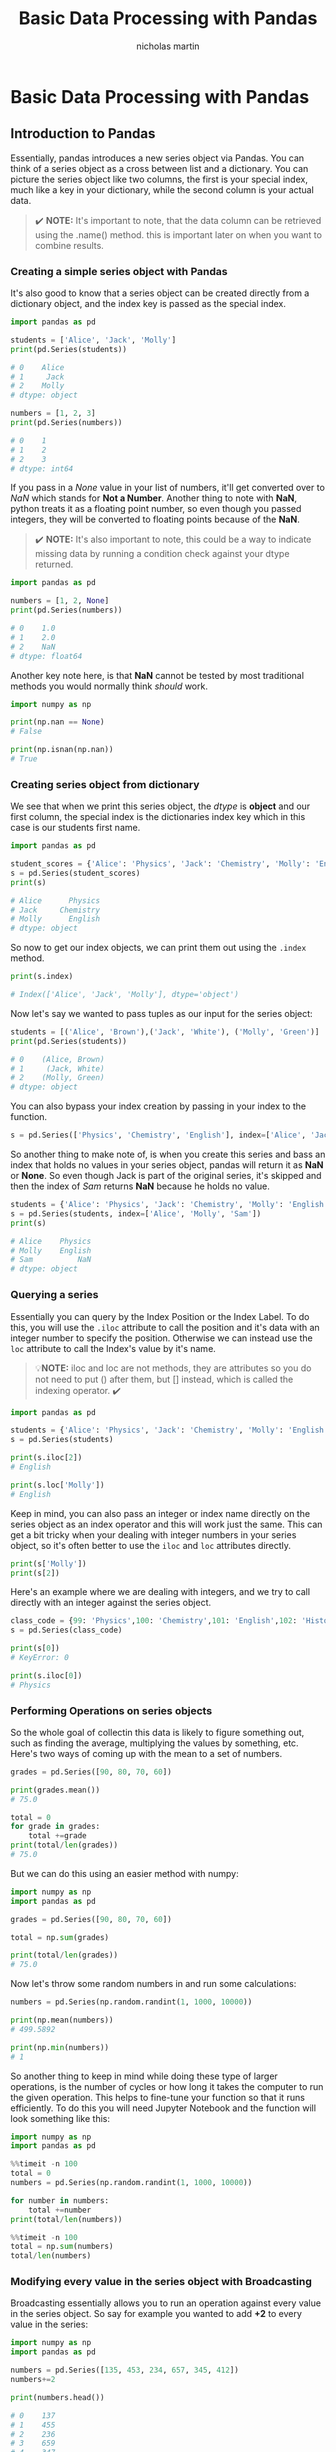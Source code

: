 #+title: Basic Data Processing with Pandas
#+author: nicholas martin
#+email: nmartin84@gmail.com

* Basic Data Processing with Pandas

** Introduction to Pandas

Essentially, pandas introduces a new series object via Pandas. You can
think of a series object as a cross between list and a dictionary. You
can picture the series object like two columns, the first is your
special index, much like a key in your dictionary, while the second
column is your actual data.

#+BEGIN_QUOTE
  ✔️ *NOTE:* It's important to note, that the data column can be
  retrieved using the .name() method. this is important later on when
  you want to combine results.
#+END_QUOTE

*** Creating a simple series object with Pandas

It's also good to know that a series object can be created directly from
a dictionary object, and the index key is passed as the special index.

#+BEGIN_SRC python
  import pandas as pd

  students = ['Alice', 'Jack', 'Molly']
  print(pd.Series(students))

  # 0    Alice
  # 1     Jack
  # 2    Molly
  # dtype: object

  numbers = [1, 2, 3]
  print(pd.Series(numbers))

  # 0    1
  # 1    2
  # 2    3
  # dtype: int64
#+END_SRC

If you pass in a /None/ value in your list of numbers, it'll get
converted over to /NaN/ which stands for *Not a Number*. Another thing
to note with *NaN*, python treats it as a floating point number, so even
though you passed integers, they will be converted to floating points
because of the *NaN*.

#+BEGIN_QUOTE
  ✔️ *NOTE:* It's also important to note, this could be a way to
  indicate missing data by running a condition check against your dtype
  returned.
#+END_QUOTE

#+BEGIN_SRC python
  import pandas as pd

  numbers = [1, 2, None]
  print(pd.Series(numbers))

  # 0    1.0
  # 1    2.0
  # 2    NaN
  # dtype: float64
#+END_SRC

Another key note here, is that *NaN* cannot be tested by most
traditional methods you would normally think /should/ work.

#+BEGIN_SRC python
  import numpy as np

  print(np.nan == None)
  # False

  print(np.isnan(np.nan))
  # True
#+END_SRC

*** Creating series object from dictionary

We see that when we print this series object, the /dtype/ is *object*
and our first column, the special index is the dictionaries index key
which in this case is our students first name.

#+BEGIN_SRC python
  import pandas as pd

  student_scores = {'Alice': 'Physics', 'Jack': 'Chemistry', 'Molly': 'English'}
  s = pd.Series(student_scores)
  print(s)

  # Alice      Physics
  # Jack     Chemistry
  # Molly      English
  # dtype: object
#+END_SRC

So now to get our index objects, we can print them out using the
=.index= method.

#+BEGIN_SRC python
  print(s.index)

  # Index(['Alice', 'Jack', 'Molly'], dtype='object')
#+END_SRC

Now let's say we wanted to pass tuples as our input for the series
object:

#+BEGIN_SRC python
  students = [('Alice', 'Brown'),('Jack', 'White'), ('Molly', 'Green')]
  print(pd.Series(students))

  # 0    (Alice, Brown)
  # 1     (Jack, White)
  # 2    (Molly, Green)
  # dtype: object
#+END_SRC

You can also bypass your index creation by passing in your index to the
function.

#+BEGIN_SRC python
  s = pd.Series(['Physics', 'Chemistry', 'English'], index=['Alice', 'Jack', 'Molly'])
#+END_SRC

So another thing to make note of, is when you create this series and
bass an index that holds no values in your series object, pandas will
return it as *NaN* or *None*. So even though Jack is part of the
original series, it's skipped and then the index of /Sam/ returns *NaN*
because he holds no value.

#+BEGIN_SRC python
  students = {'Alice': 'Physics', 'Jack': 'Chemistry', 'Molly': 'English'}
  s = pd.Series(students, index=['Alice', 'Molly', 'Sam'])
  print(s)

  # Alice    Physics
  # Molly    English
  # Sam          NaN
  # dtype: object
#+END_SRC

*** Querying a series

Essentially you can query by the Index Position or the Index Label. To
do this, you will use the =.iloc= attribute to call the position and
it's data with an integer number to specify the position. Otherwise we
can instead use the =loc= attribute to call the Index's value by it's
name.

#+BEGIN_QUOTE
  💡*NOTE:* iloc and loc are not methods, they are attributes so you do
  not need to put () after them, but [] instead, which is called the
  indexing operator. ✔️
#+END_QUOTE

#+BEGIN_SRC python
  import pandas as pd

  students = {'Alice': 'Physics', 'Jack': 'Chemistry', 'Molly': 'English'}
  s = pd.Series(students)

  print(s.iloc[2])
  # English

  print(s.loc['Molly'])
  # English
#+END_SRC

Keep in mind, you can also pass an integer or index name directly on the
series object as an index operator and this will work just the same.
This can get a bit tricky when your dealing with integer numbers in your
series object, so it's often better to use the =iloc= and =loc=
attributes directly.

#+BEGIN_SRC python
  print(s['Molly'])
  print(s[2])
#+END_SRC

Here's an example where we are dealing with integers, and we try to call
directly with an integer against the series object.

#+BEGIN_SRC python
  class_code = {99: 'Physics',100: 'Chemistry',101: 'English',102: 'History'}
  s = pd.Series(class_code)

  print(s[0])
  # KeyError: 0

  print(s.iloc[0])
  # Physics
#+END_SRC

*** Performing Operations on series objects

So the whole goal of collectin this data is likely to figure something
out, such as finding the average, multiplying the values by something,
etc. Here's two ways of coming up with the mean to a set of numbers.

#+BEGIN_SRC python
  grades = pd.Series([90, 80, 70, 60])

  print(grades.mean())
  # 75.0

  total = 0
  for grade in grades:
      total +=grade
  print(total/len(grades))
  # 75.0
#+END_SRC

But we can do this using an easier method with numpy:

#+BEGIN_SRC python
  import numpy as np
  import pandas as pd

  grades = pd.Series([90, 80, 70, 60])

  total = np.sum(grades)

  print(total/len(grades))
  # 75.0
#+END_SRC

Now let's throw some random numbers in and run some calculations:

#+BEGIN_SRC python
  numbers = pd.Series(np.random.randint(1, 1000, 10000))

  print(np.mean(numbers))
  # 499.5892

  print(np.min(numbers))
  # 1
#+END_SRC

So another thing to keep in mind while doing these type of larger
operations, is the number of cycles or how long it takes the computer to
run the given operation. This helps to fine-tune your function so that
it runs efficiently. To do this you will need Jupyter Notebook and the
function will look something like this:

#+BEGIN_SRC python
  import numpy as np
  import pandas as pd

  %%timeit -n 100
  total = 0
  numbers = pd.Series(np.random.randint(1, 1000, 10000))

  for number in numbers:
      total +=number
  print(total/len(numbers))

  %%timeit -n 100
  total = np.sum(numbers)
  total/len(numbers)
#+END_SRC

*** Modifying every value in the series object with Broadcasting

Broadcasting essentially allows you to run an operation against every
value in the series object. So say for example you wanted to add *+2* to
every value in the series:

#+BEGIN_SRC python
  import numpy as np
  import pandas as pd

  numbers = pd.Series([135, 453, 234, 657, 345, 412])
  numbers+=2

  print(numbers.head())

  # 0    137
  # 1    455
  # 2    236
  # 3    659
  # 4    347
#+END_SRC

*** Appending to a series object

#+BEGIN_SRC python
  classes = pd.Series({'Alice':'Physics', 'Jack':'Chemistry', 'Molly':'English', 'Sam':'History'})
  kelly_classes = pd.Series(['Philosophy', 'Arts', 'Math'], index=['Kelly', 'Kelly', 'Kelly'])
  all_classes = classes.append(kelly_classes)

  print(all_classes)
  # Alice       Physics
  # Jack      Chemistry
  # Molly       English
  # Sam         History
  # Kelly    Philosophy
  # Kelly          Arts
  # Kelly          Math
  # dtype: object

  print(all_classes.loc['Kelly'])
  # Kelly    Philosophy
  # Kelly          Arts
  # Kelly          Math
#+END_SRC

** Dataframe Introduction

Dataframe is essentially a two-dimensional object, one is your index and
the other are your columns of data. Dataframes allows multiple columns
to be passed into the object.

#+BEGIN_SRC python
  import pandas as pd

  record1 = pd.Series({'Name': 'Alice', 'Class': 'Physics', 'Score': 85})
  record2 = pd.Series({'Name': 'Jack', 'Class': 'Chemistry', 'Score': 82})
  record3 = pd.Series({'Name': 'Helen', 'Class': 'Biology', 'Score': 90})

  df = pd.DataFrame([record1, record2, record3], index=['school1', 'school2', 'school1'])

  print(df)
  #           Name      Class  Score
  # school1  Alice    Physics     85
  # school2   Jack  Chemistry     82
  # school1  Helen    Biology     90
#+END_SRC

Another method is to make a list of dictionaries, and pass this back to
=DataFrame=.

#+BEGIN_SRC python
  import pandas as pd

  students = [{'Name': 'Alice', 'Class': 'Physics', 'Score': 85}, {'Name': 'Jack', 'Class': 'Chemistry', 'Score': 82}, {'Name': 'Helen', 'Class': 'Biology', 'Score': 90}]
  df = pd.DataFrame(students, index=['school1', 'school2', 'school1'])

  print(df.head())
  #           Name      Class  Score
  # school1  Alice    Physics     85
  # school2   Jack  Chemistry     82
  # school1  Helen    Biology     90
#+END_SRC

*** Querying from DataFrames

Similar to querying a series object, you can use =loc= and =iloc=
attributes to call from the object.

#+BEGIN_SRC python
  print(df.loc['school2'])

  # Name          Jack
  # Class    Chemistry
  # Score           82
  # Name: school2, dtype: object

  print(df.loc['school1', 'Name'])
  # school1    Alice
  # school1    Helen
  # Name: Name, dtype: object

  print(df.iloc[0])
  # Name       Alice
  # Class    Physics
  # Score         85
  # Name: school1, dtype: object

  print(df.iloc[0,1])
  # Physics
#+END_SRC

*** Checking the data type of a Pandas object

#+BEGIN_SRC python
  import pandas as pd

  students = [{'Name': 'Alice', 'Class': 'Physics', 'Score': 85}, {'Name': 'Jack', 'Class': 'Chemistry', 'Score': 82}, {'Name': 'Helen', 'Class': 'Biology', 'Score': 90}]
  df = pd.DataFrame(students, index=['school1', 'school2', 'school1'])

  print(type(df.iloc[0]))
  # <class 'pandas.core.series.Series'>

  print(type(df))
  # <class 'pandas.core.frame.DataFrame'>
#+END_SRC

*** Select only a single column of data

Well, the first thing we can do is use the =T= attribute to flip the
headers and rows around. Then we can use =.loc= to call our =Name=
column.

#+BEGIN_SRC python
  print(df.T)
  #        school1    school2  school1
  # Name     Alice       Jack    Helen
  # Class  Physics  Chemistry  Biology
  # Score       85         82       90

  print(df.T.loc['Name'])
  # school1    Alice
  # school2     Jack
  # school1    Helen
  # Name: Name, dtype: object
#+END_SRC

One thing to note, is DataFrames always have labels assigned to them for
your columns, so calling the index operator without =.loc= and =.iloc=
is not as problematic as it was with a series. And in fact, if you try
calling =.loc['Name']= will return an error. This does not affect your
Index though, which can and should still be called by =.loc['school1']=.
Another key note to help you remember this, =.loc= will return an error
for a series data type, while it's required for a DataFrame data type.
So you can call =type()= to check your data type if you get confused.

#+BEGIN_SRC python
  print(df['Name'])
  # school1    Alice
  # school2     Jack
  # school1    Helen
  # Name: Name, dtype: object
#+END_SRC

*** Selecting all rows

If we wanted a full row, we include a colon *:* which will include
everything from beginning to end. The list in the second argument
position is the list of columns we want to get back.

#+BEGIN_SRC python
  print(df.loc[:,['Name', 'Score']])
#+END_SRC

*** Returnin Dataframe object while dropping an index

There are two other arguments to the =.drop()= method you should be
aware of... The first is *inplace=* true|false, which will drop the
results from the object entirely, and then *axis=* 1|0, which if you
specify 1 will drop a column.

#+BEGIN_QUOTE
  🛑 *WARNING:* You should consider before using inplace=True, and
  instead create a copy with the dropped instance so your original data
  remains intact.
#+END_QUOTE

#+BEGIN_SRC python
  print(df.drop('school1'))
  #          Name      Class  Score
  # school2  Jack  Chemistry     82
#+END_SRC

There is another way to delete a column from your dataframe object, and
that's using the =del= function.

#+BEGIN_SRC python
  del copy_df['Class']
#+END_SRC

*** Adding a new column to a dataframe

This is easily done by simply using the indexing operator and assignment
operator

#+BEGIN_SRC python
  df['ClassRanking'] = None
  print(df)

  #           Name      Class  Score ClassRanking
  # school1  Alice    Physics     85         None
  # school2   Jack  Chemistry     82         None
  # school1  Helen    Biology     90         None
#+END_SRC

*** DataFrame indexing and loading

Changing or modifying columns from a csv header:

#+BEGIN_SRC python
  import pandas as pd

  df = pd.read_csv("/home/nick/projects/notes/courses/intro_to_data_science/week1/Admission_predict.csv", delimiter=",")
  renamed_df = df.rename(columns={'Serial No.':'Serial No.', 'GRE Score':'GRE Score', 'TOEFL Score':'TOEFL Score', 'University Rating': 'University Rating', 'SOP':'Statement of Purpose', 'LOR':'Letter of Recommendation', 'CGPA':'CGPA', 'Research':'Research', 'Chance of Admit':'Chance of Admit'})
  print(renamed_df.head())

  #    Serial No.  GRE Score  TOEFL Score  University Rating  Statement of Purpose  Letter of Recommendation  CGPA  Research  Chance of Admit
  # 0           1        337          118                  4                   4.5                       4.5  9.65         1              0.92
  # 1           2        324          107                  4                   4.0                       4.5  8.87         1              0.76
  # 2           3        316          104                  3                   3.0                       3.5  8.00         1              0.72
  # 3           4        322          110                  3                   3.5                       2.5  8.67         1              0.80
  # 4           5        314          103                  2                   2.0                       3.0  8.21         0              0.65
#+END_SRC

To get an output of the header only rows:

#+BEGIN_SRC python
  import pandas as pd

  print(df.columns)
  # Index(['Serial No.', 'GRE Score', 'TOEFL Score', 'University Rating', 'SOP',
  #        'LOR ', 'CGPA', 'Research', 'Chance of Admit '],
  #       dtype='object')
#+END_SRC

**** Using mapper to rename a csv headers

Ok, so that is great but there's a better way to rename the header
whenever it contains a whitespace on the end, rather than manually
editing stuff we can use a function to clean it up. This is where we
pass in the =.mapper()= function to do the job.

#+BEGIN_SRC python
  new_df = df.rename(mapper=str.strip, axis='columns')
  new_df = new_df.rename(columns={'Serial No.':'Serial No.', 'GRE Score':'GRE Score', 'TOEFL Score':'TOEFL Score', 'University Rating': 'University Rating', 'SOP':'Statement of Purpose', 'LOR':'Letter of Recommendation', 'CGPA':'CGPA', 'Research':'Research', 'Chance of Admit':'Chance of Admit'})

  print(new_df.columns)
  # Index(['Serial No.', 'GRE Score', 'TOEFL Score', 'University Rating',
  #        'Statement of Purpose', 'Letter of Recommendation', 'CGPA', 'Research',
  #        'Chance of Admit'],
  #       dtype='object')
#+END_SRC

Another useful way of doing this is by using a list comprehension, see
[[python.datatypes.lists]].

#+BEGIN_SRC python
  df = pd.read_csv("/home/nick/projects/notes/courses/intro_to_data_science/week1/Admission_predict.csv", delimiter=",")
  cols = list(df.columns)
  cols = [x.lower().strip() for x in cols]

  df.columns = cols
  print(df.head())
#+END_SRC

*** Querying DataFrames

**** Finding unique values on a DataFrame or series

The =unique()= function will outprovide and provide you all of the
unique values. This is particularly useful if you need to see a list of
all the expected output that are inside a column.

#+BEGIN_SRC python
  print(df['stname'].unique())
#+END_SRC

**** Selecting multiple columns to keep in DataFrames

#+BEGIN_SRC python
  columns_to_keep = ['STNAME', 'CTYNAME', 'BIRTHS2010', 'BIRTHS2011', 'BIRTHS2012', 'BIRTHS2013', 'BIRTHS2014', 'BIRTHS2015', 'POPESTIMATE2010', 'POPESTIMATE2011', 'POPESTIMATE2012', 'POPESTIMATE2013', 'POPESTIMATE2014', 'POPESTIMATE2015']
  df = df[columns_to_keep]
#+END_SRC

**** Querying a DataFrame with Boolean Masking

Boolean masking is at the heart the quickest and most efficient querying
in numpy and pandas. A boolean mask can essentially be one dimensional
like a series, or two dimensional like a DataFrame, where each of the
values in the array are either *True* or *False*. So as you can see from
our example below, we get back a list of results of values that are True
or False. So how can this really help us when we want to see the results
of the values which were True?

#+BEGIN_SRC python
  df = pd.read_csv("/home/nick/projects/notes/courses/intro_to_data_science/week1/Admission_predict.csv", delimiter=",", index_col=0)
  df.columns = [x.lower().strip() for x in df.columns]

  admit_mask=df['chance of admit'] > 0.7
  print(admit_mask.head())

  # 1     True
  # 2     True
  # 3     True
  # 4     True
  # 5    False
  # Name: chance of admit, dtype: bool
#+END_SRC

This is where the =where()= function comes into play with pandas. The
where function will return the values which evaluated true, and return
the false values back as *NaN*.

#+BEGIN_SRC python
  import pandas as pd

  df = pd.read_csv("/home/nick/projects/notes/courses/intro_to_data_science/week1/Admission_predict.csv", delimiter=",", index_col=0)
  df.columns = [x.lower().strip() for x in df.columns]
  admit_mask=df['chance of admit'] > 0.7

  print(df.where(admit_mask).head())
  #             gre score  toefl score  university rating  sop  lor  cgpa  research  chance of admit
  # Serial No.
  # 1               337.0        118.0                4.0  4.5  4.5  9.65       1.0             0.92
  # 2               324.0        107.0                4.0  4.0  4.5  8.87       1.0             0.76
  # 3               316.0        104.0                3.0  3.0  3.5  8.00       1.0             0.72
  # 4               322.0        110.0                3.0  3.5  2.5  8.67       1.0             0.80
  # 5                 NaN          NaN                NaN  NaN  NaN   NaN       NaN              NaN
#+END_SRC

So now you may ask, how do you remove the *NaN* results from the view?
Well that is where the =dropna()= function comes into play.

#+BEGIN_SRC python
  print(df.where(admit_mask).dropna().head())
#+END_SRC

However, Pandas has included a shorthand syntax that combines both
=where()= and =dropna()= together which is something we've done before,
and it's just overloading our indexing operator.

#+BEGIN_SRC python
  print(df[df['chance of admit'] > 0.7].head())
#+END_SRC

**** Querying a Dataframe with multiple Boolean Masks

So querying with multiple booleans can get a little trick, you cannot
use *AND* *OR* statements like you would probably hope for. Insetad you
will need to use the *&* statement, along with combining =.gt()= and
=.lt()= and in slew passing these into your indexing operators.

#+BEGIN_SRC python
  import pandas as pd

  df = pd.read_csv("/home/nick/projects/notes/courses/intro_to_data_science/week1/Admission_predict.csv", delimiter=",", index_col=0)
  df.columns = [x.lower().strip() for x in df.columns]

  new_df = (df['cgpa'] > 8.00) & (df['chance of admit'] < 0.4)
  print(df.where(new_df).dropna())
  # uses the traditioanl where() and dropna() functions.

  print(df['cgpa'].gt(0.8))
  # uses .gt() and .lt() functions
#+END_SRC

But there should be a more efficient way of pulling this off using the
indexing operators we previously worked with, and there is... That is to
pass your comparison operators directly into the indexing operator, the
key thing here is you need to make sure you enclosure your index
operators in =()=.

#+BEGIN_SRC python
  print(df[(df['cgpa']>8) & (df['chance of admit']<0.4)])
  # uses & operator to combine results
#+END_SRC

*** Indexing DataFrames

You can change the index of a dataset, and specify any column to be the
new index. But when we do this, we do want to make sure we keep a record
of our original /Serial No./ index so that we can revert to it.

#+BEGIN_SRC python
  import pandas as pd

  df = pd.read_csv("/home/nick/projects/notes/courses/intro_to_data_science/week1/Admission_predict.csv", delimiter=",", index_col=0)
  df.columns = [x.lower().strip() for x in df.columns]
  df['Serial Number'] = df.index

  df = df.set_index('chance of admit')
  print(df.head())

  #                  gre score  toefl score  university rating  sop  lor  cgpa  research  Serial Number
  # chance of admit                                                                                    
  # 0.92                   337          118                  4  4.5  4.5  9.65         1              1
  # 0.76                   324          107                  4  4.0  4.5  8.87         1              2
  # 0.72                   316          104                  3  3.0  3.5  8.00         1              3
  # 0.80                   322          110                  3  3.5  2.5  8.67         1              4
  # 0.65                   314          103                  2  2.0  3.0  8.21         0              5
#+END_SRC

We can also drop, or reset our index column by using the =reset_index()=
function. You will notice this drops the index entirely, so there is no
longer an index to call from. This will promote the index into a column.

#+BEGIN_SRC python
  df = df.set_index('chance of admit')
  df = df.reset_index()

  #    chance of admit  gre score  toefl score  university rating  sop  lor  cgpa  research  Serial Number
  # 0             0.92        337          118                  4  4.5  4.5  9.65         1              1
  # 1             0.76        324          107                  4  4.0  4.5  8.87         1              2
  # 2             0.72        316          104                  3  3.0  3.5  8.00         1              3
  # 3             0.80        322          110                  3  3.5  2.5  8.67         1              4
  # 4             0.65        314          103                  2  2.0  3.0  8.21         0              5
#+END_SRC

Anote neat feature is the ability to create multi-level indexes, we're
going to switch over to looking at census data to make a better example
of this works.

#+BEGIN_SRC python
  import pandas as pd

  df = pd.read_csv("/home/nick/projects/notes/courses/intro_to_data_science/week2/census.csv")
  df = df[df['SUMLEV'] == 50]
  columns_to_keep = ['STNAME', 'CTYNAME', 'BIRTHS2010', 'BIRTHS2011', 'BIRTHS2012', 'BIRTHS2013', 'BIRTHS2014', 'BIRTHS2015', 'POPESTIMATE2010', 'POPESTIMATE2011', 'POPESTIMATE2012', 'POPESTIMATE2013', 'POPESTIMATE2014', 'POPESTIMATE2015']
  df = df[columns_to_keep]

  df = df.set_index(['STNAME', 'CTYNAME'])
  print(df.head())

  #                         BIRTHS2010  BIRTHS2011  BIRTHS2012  BIRTHS2013  BIRTHS2014  BIRTHS2015  POPESTIMATE2010  POPESTIMATE2011  POPESTIMATE2012  POPESTIMATE2013  POPESTIMATE2014  POPESTIMATE2015
  # STNAME  CTYNAME                                                                                                                                                                                     
  # Alabama Autauga County         151         636         615         574         623         600            54660            55253            55175            55038            55290            55347
  #         Baldwin County         517        2187        2092        2160        2186        2240           183193           186659           190396           195126           199713           203709
  #         Barbour County          70         335         300         283         260         269            27341            27226            27159            26973            26815            26489
  #         Bibb County             44         266         245         259         247         253            22861            22733            22642            22512            22549            22583
  #         Blount County          183         744         710         646         618         603            57373            57711            57776            57734            57658            57673
#+END_SRC

One thing to note with this is when you are querying from this, you must
query first from the outer most index column before your later index
column. So for instance:

#+BEGIN_SRC python
  print(df.loc['Alabama'].loc['Bibb County'])
  print(df.loc['Alabama', 'Bibb County'])
#+END_SRC

Another great example of this is say we want to compare two counties in
Alabama, and compare their outputs. To do so we will need to pass a list
of indices into =.loc()=.

#+BEGIN_SRC python
  print(df.loc[[('Alabama', 'Walker County'), ('Alabama', 'Blount County')]])
#+END_SRC

*** Missing Data in DataFrames

There are different types of missing data, for instance you can have a
survey where a user does not answer a question on purpose which we could
say is an *omission*, this is what we call *Missing at Random(MAR)*.
This most commonly is true when the missing data has some correlation
with another data field. This may not always be the case though.

In the cases where the missing data has no correlation to another data
field, then it's what we call *Missing completely at Random(MCAR)*.
There are other examples beyond this, but these are just 2 prime
examples.

Sometimes this missing data will come in multiple different values such
as *("NaN" "None" "null" "N/A")*, but some data scientist may also
assign a value of *("99")* for binary categories. The =read_csv()=
function also comes with a argument =na_values= to allow us to specify
what our value should be.

So to start off, you can use =.isnull()= to return a Boolean masking of
values that return *NaN*, *None* or *N/A*. This can be useful if you
want to see what results were missing values or to drop those *NaN*
values. Well to drop those values, we can use the =.dropna()= function.

#+BEGIN_SRC python
  import pandas as pd

  df = pd.read_csv("/home/nick/projects/notes/courses/intro_to_data_science/week2/class_grades.csv")
  mask=df.isnull()

  print(mask.where(mask))
  print(df.dropna().head())
#+END_SRC

Finally, if we instead wanted to fill in all *NaN* values with a static
value, we could use the =.fillna()= function to fill in those *NaN*
values with a static value.

#+BEGIN_SRC python
  df = df.fillna(0)
#+END_SRC

When dealing with missing values it can make looking at our data kind of
hard, or difficult to follow. So for this we can a function that'll fill
the *NaN* values with predetermined values.

#+BEGIN_SRC python
  df = df.fillna(method='ffill')
  df.head()
#+END_SRC

Another thing to make note of we can use the =.replace()= method to
replace a value with something else:

#+BEGIN_SRC python
  df = pd.DataFrame({'A': [1,1,2,3,4], 'B': [3,6,3,8,9], 'C': ['a', 'b', 'c', 'd', 'e']})
  df = df.replace(1, 100)

  print(df.head())
  #      A  B  C
  # 0  100  3  a
  # 1  100  6  b
  # 2    2  3  c
  # 3    3  8  d
  # 4    4  9  e

  df = df.replace([1, 3], [100, 300])
  #      A    B  C
  # 0  100  300  a
  # 1  100    6  b
  # 2    2  300  c
  # 3  300    8  d
  # 4    4    9  e
#+END_SRC

Now there is another option to use regex patterns to match a pattern,
and then replace it with the string we provide, the 3rd and final
argument will be =regex=True= to tell the function we want to use regex.

#+BEGIN_SRC python
  df = pd.DataFrame({'Source': ['html', 'html', 'csv', 'csv', 'pdf'], 'B': [3,6,3,8,9], 'C': ['a', 'b', 'c', 'd', 'e']})
  df = df.replace("^html$", "webpage", regex=True)
  print(df.head())

  #     Source  B  C
  # 0  webpage  3  a
  # 1  webpage  6  b
  # 2      csv  3  c
  # 3      csv  8  d
  # 4      pdf  9  e
#+END_SRC

One final key piece about missing data, when you run Arithmetic
Operators you should make note that it will ignore anything that has
*NaN* or *None* so that it does not affect your calcuation, this is
typically what you would want but you should be aware of it in-case it
comes up, and also it's very important to understand /why/ you have
missing data.

*** Manipulating DataFrames

First thing is when you pull in CSV data, there may be times when you
want to change the header to a different name which we have the
=.rename()= function to help us with.

#+BEGIN_SRC python
  import pandas as pd

  df = pd.read_csv("/home/nick/projects/notes/courses/intro_to_data_science/week2/presidents.csv",index_col=0)
  df.columns = [x.lower().strip() for x in df.columns]
  df['first_name']=df['president']
  df['last_name']=df['president']
  df['first_name']=df['first_name'].replace("[\s].*", "", regex=True)
  df['last_name']=df['last_name'].replace("\w+ ", "", regex=True)
  del(df['president'])
  print(df.head())
#+END_SRC

This will give us something like this:

#+BEGIN_EXAMPLE
                                              wikipedia entry took office left office                   party              portrait                  thumbnail     home state first_name   last_name
  Presidency                                                                                                                                                                                        
  1            http://en.wikipedia.org/wiki/George_Washington  30/04/1789   4/03/1797            Independent   GeorgeWashington.jpg  thmb_GeorgeWashington.jpg       Virginia     George  Washington
  2                   http://en.wikipedia.org/wiki/John_Adams   4/03/1797   4/03/1801             Federalist          JohnAdams.jpg         thmb_JohnAdams.jpg  Massachusetts       John       Adams
  3             http://en.wikipedia.org/wiki/Thomas_Jefferson   4/03/1801   4/03/1809  Democratic-Republican    Thomasjefferson.gif   thmb_Thomasjefferson.gif       Virginia     Thomas   Jefferson
  4                http://en.wikipedia.org/wiki/James_Madison   4/03/1809   4/03/1817  Democratic-Republican       JamesMadison.gif      thmb_JamesMadison.gif       Virginia      James     Madison
  5                 http://en.wikipedia.org/wiki/James_Monroe   4/03/1817   4/03/1825  Democratic-Republican        JamesMonroe.gif       thmb_JamesMonroe.gif       Virginia      James      Monroe
#+END_EXAMPLE

This is great and works well, but it takes a bit of work to make this
happen when we could simplify this with a function. Basically how this
works, is it uses the function =.apply()= and your 1st argument is a
function to run, the 2nd being the axis, *columns* in this case, and
parses the data back into the DataFrame.

#+BEGIN_SRC python
  df = pd.read_csv("/home/nick/projects/notes/courses/intro_to_data_science/week2/presidents.csv",index_col=0)
  df.columns = [x.lower().strip() for x in df.columns]

  def splitname(row):
      row['first_name']=row['president'].split(" ")[0]
      row['last_name']=row['president'].split(" ")[1]
      return row

  df=df.apply(splitname, axis='columns')
#+END_SRC

and now we get the following output:

#+BEGIN_EXAMPLE
                       president                                 wikipedia entry took office left office                   party              portrait                  thumbnail     home state first_name   last_name
  Presidency                                                                                                                                                                                                           
  1            George Washington  http://en.wikipedia.org/wiki/George_Washington  30/04/1789   4/03/1797            Independent   GeorgeWashington.jpg  thmb_GeorgeWashington.jpg       Virginia     George  Washington
  2                   John Adams         http://en.wikipedia.org/wiki/John_Adams   4/03/1797   4/03/1801             Federalist          JohnAdams.jpg         thmb_JohnAdams.jpg  Massachusetts       John       Adams
  3             Thomas Jefferson   http://en.wikipedia.org/wiki/Thomas_Jefferson   4/03/1801   4/03/1809  Democratic-Republican    Thomasjefferson.gif   thmb_Thomasjefferson.gif       Virginia     Thomas   Jefferson
  4                James Madison      http://en.wikipedia.org/wiki/James_Madison   4/03/1809   4/03/1817  Democratic-Republican       JamesMadison.gif      thmb_JamesMadison.gif       Virginia      James     Madison
  5                 James Monroe       http://en.wikipedia.org/wiki/James_Monroe   4/03/1817   4/03/1825  Democratic-Republican        JamesMonroe.gif       thmb_JamesMonroe.gif       Virginia      James      Monroe
#+END_EXAMPLE

While this is great, there's an even better way of doing this with the
=.str.extract()= function, using regex patterns and grouping matches,
this is using the regex groups to group our results by the name we want
to define as our column name. Along with this, pandas has a way of
treating fields as dates, so we can use a fucntion called
=pd.to_datetime()= to convert that column to date fields.

#+BEGIN_SRC python
  import pandas as pd

  df = pd.read_csv("/home/nick/projects/notes/courses/intro_to_data_science/week2/presidents.csv",index_col=0)
  df.columns = [x.lower().strip() for x in df.columns]

  # Clean up our columns for president names
  name_pattern = "(?P<first_name>^[\w]*)(?:.* )(?P<last_name>[\w]*$)"
  names=df['president'].str.extract(name_pattern)
  df['first_name']=names['first_name']
  df['last_name']=names['last_name']

  # remove unwanted columns
  del(df['portrait'])
  del(df['thumbnail'])

  # convert columns with dates so pandas recognizes them as date fields
  df['took office']=pd.to_datetime(df['took office'])
  df['left office']=df['left office'].replace("Incumbent ", None)
  df['left office']=pd.to_datetime(df['left office'])

  print(df.head())
#+END_SRC
